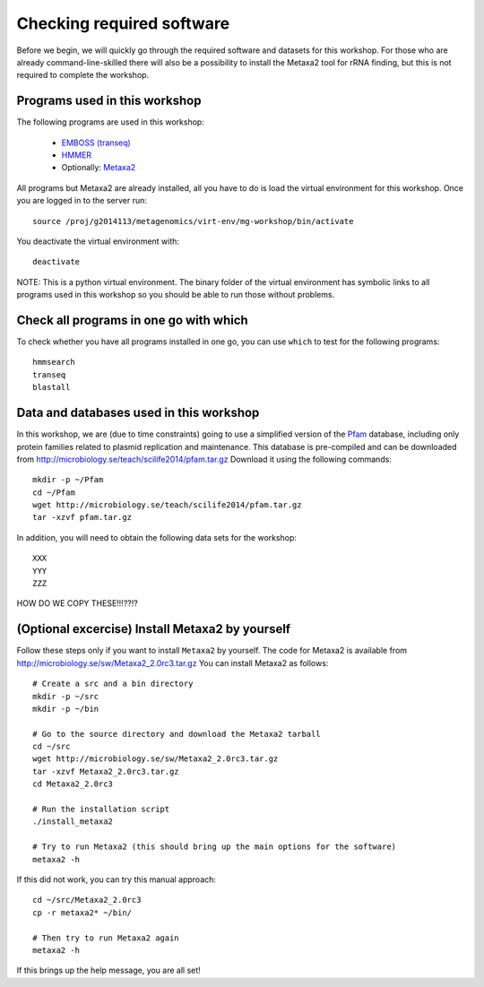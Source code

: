 ==========================================
Checking required software
==========================================
Before we begin, we will quickly go through the required software and datasets
for this workshop. For those who are already command-line-skilled there will
also be a possibility to install the Metaxa2 tool for rRNA finding, but this
is not required to complete the workshop.

Programs used in this workshop
==============================
The following programs are used in this workshop:

    - `EMBOSS (transeq)`__
    - HMMER_
    - Optionally: Metaxa2_

.. __: http://emboss.sourceforge.net
.. _HMMER: http://hmmer.janelia.org
.. _Metaxa2: http://microbiology.se/software/metaxa2/

All programs but Metaxa2 are already installed, all you have to do is load
the virtual environment for this workshop. Once you are logged in to the
server run::

    source /proj/g2014113/metagenomics/virt-env/mg-workshop/bin/activate

You deactivate the virtual environment with::
    
    deactivate

NOTE: This is a python virtual environment. The binary folder of the virtual
environment has symbolic links to all programs used in this workshop so you
should be able to run those without problems.


Check all programs in one go with which
==================================================
To check whether you have all programs installed in one go, you can use ``which``
to test for the following programs::

    hmmsearch
    transeq
    blastall
    
Data and databases used in this workshop
========================================
In this workshop, we are (due to time constraints) going to use a simplified version
of the `Pfam <http://pfam.xfam.org/>`__ database, including only protein families
related to plasmid replication and maintenance. This database is pre-compiled and can
be downloaded from http://microbiology.se/teach/scilife2014/pfam.tar.gz
Download it using the following commands::

    mkdir -p ~/Pfam
    cd ~/Pfam
    wget http://microbiology.se/teach/scilife2014/pfam.tar.gz
    tar -xzvf pfam.tar.gz
    
In addition, you will need to obtain the following data sets for the workshop::

    XXX
    YYY
    ZZZ
    
HOW DO WE COPY THESE!!!??!?


(Optional excercise) Install Metaxa2 by yourself
===============================================
Follow these steps only if you want to install ``Metaxa2`` by yourself.
The code for Metaxa2 is available from http://microbiology.se/sw/Metaxa2_2.0rc3.tar.gz
You can install Metaxa2 as follows::

    # Create a src and a bin directory
    mkdir -p ~/src
    mkdir -p ~/bin 

    # Go to the source directory and download the Metaxa2 tarball
    cd ~/src
    wget http://microbiology.se/sw/Metaxa2_2.0rc3.tar.gz
    tar -xzvf Metaxa2_2.0rc3.tar.gz
    cd Metaxa2_2.0rc3

    # Run the installation script
    ./install_metaxa2
    
    # Try to run Metaxa2 (this should bring up the main options for the software)
    metaxa2 -h

If this did not work, you can try this manual approach::

    cd ~/src/Metaxa2_2.0rc3
    cp -r metaxa2* ~/bin/
    
    # Then try to run Metaxa2 again
    metaxa2 -h
    
If this brings up the help message, you are all set!
    
